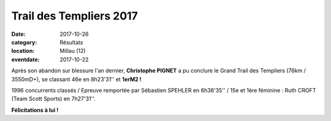 Trail des Templiers 2017
========================

:date: 2017-10-26
:category: Résultats
:location: Millau (12)
:eventdate: 2017-10-22

.. image:: http://assets.acr-dijon.org/temp171.jpg

Après son abandon sur blessure l'an dernier, **Christophe PIGNET** a pu conclure le Grand Trail des Templiers (76km / 3550mD+), se classant 46e en 8h23'31'' et **1erM2 !**

1996 concurrents classés / Epreuve remportée par Sébastien SPEHLER en 6h38'35'' / 15e et 1ère féminine : Ruth CROFT (Team Scott Sports) en 7h27'31''.

.. image:: http://assets.acr-dijon.org/temp172.jpg

**Félicitations à lui !**

